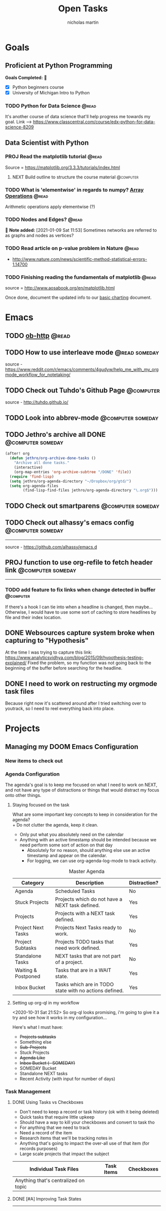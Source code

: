 #+title: Open Tasks
#+author: nicholas martin
#+email: nmartin84@gmail.com
#+HTML_HEAD: <link rel="stylesheet" type="text/css" href="https://gongzhitaao.org/orgcss/org.css" />
#+startup: overview

* Goals
** Proficient at Python Programming
:PROPERTIES:
:CATEGORY: profpython
:END:

*Goals Completed:* 
- [X] Python beginners course
- [X] University of Michigan Intro to Python

*** TODO Python for Data Science :@read:
:PROPERTIES:
:CREATED: [2020-12-29 Tue 20:06]
:GOAL:     prof-python
:END:
It's another course of data science that'll help progress me towards my goal.
Link --> https://www.classcentral.com/course/edx-python-for-data-science-8209
** Data Scientist with Python
*** PROJ Read the matplotlib tutorial :@read:
:PROPERTIES:
:CREATED: [2021-01-11 Mon 19:38]
:END:
Source = https://matplotlib.org/3.3.3/tutorials/index.html
**** NEXT Build outline to structure the course material :@computer:
:PROPERTIES:
:CREATED: [2021-01-14 Thu 23:21]
:END:
*** TODO What is 'elementwise' in regards to numpy? [[file:~/.local/share/Trash/files/202012131013-introduction_to_data_science_in_python.org][Array Operations]] :@read:
:PROPERTIES:
:CREATED: [2020-12-17 Thu 21:33]
:END:
Arithmetic operations apply elementwise (?)
*** TODO Nodes and Edges? :@read:
:PROPERTIES:
:CREATED: [2021-01-09 Sat 11:53]
:END:

 *Note added:* [2021-01-09 Sat 11:53]
Sometimes networks are referred to as graphs and nodes as vertices?
*** TODO Read article on p-value problem in Nature :@read:
:PROPERTIES:
:CREATED: [2021-01-09 Sat 12:52]
:END:
- http://www.nature.com/news/scientific-method-statistical-errors-1.14700
*** TODO Finishing reading the fundamentals of matplotlib :@read:
:PROPERTIES:
:CREATED: [2021-01-09 Sat 20:49]
:END:
source = http://www.aosabook.org/en/matplotlib.html

Once done, document the updated info to our [[file:../courses/plotting_charting_represen_python/week2/20210109191055-basic-charting.org][basic charting]] document.
* Emacs
:PROPERTIES:
:CATEGORY: emacs
:END:
** TODO [[https://github.com/zweifisch/ob-http][ob-http]] :@read:

** TODO How to use interleave mode :@read:someday:
:PROPERTIES:
:CREATED:    [2020-01-02 Thu 14:58]
:END:
source - [[https://www.reddit.com/r/emacs/comments/4gudyw/help_me_with_my_orgmode_workflow_for_notetaking/]]

** TODO Check out Tuhdo's Github Page :@computer:
source - [[http://tuhdo.github.io/]]

** TODO Look into abbrev-mode :@computer:someday:
:PROPERTIES:
:CREATED: [2020-08-20 Thu 17:23]
:END:

** TODO Jethro's archive all DONE :@computer:someday:
#+BEGIN_SRC emacs-lisp
(after! org
  (defun jethro/org-archive-done-tasks ()
    "Archive all done tasks."
    (interactive)
    (org-map-entries 'org-archive-subtree "/DONE" 'file))
  (require 'find-lisp)
  (setq jethro/org-agenda-directory "~/Dropbox/org/gtd/")
  (setq org-agenda-files
        (find-lisp-find-files jethro/org-agenda-directory "\.org$")))
#+END_SRC

** TODO Check out smartparens :@computer:someday:
:PROPERTIES:
:CREATED: [2020-08-26 Wed 20:55]
:END:

** TODO Check out alhassy's emacs config :@computer:someday:
:PROPERTIES:
:CREATED:    [2020-01-02 Thu 09:57]
:END:
:LOGBOOK:
CLOCK: [2020-12-03 Thu 20:50]--[2020-12-03 Thu 20:59] =>  0:09
:END:
-----
source - [[https://github.com/alhassy/emacs.d]]

** PROJ function to use org-refile to fetch header link :@computer:someday:
:PROPERTIES:
:CREATED: [2020-11-10 Tue 23:16]
:END:
-----

*** TODO add feature to fix links when change detected in buffer :@computer:
If there's a hook I can tie into when a headline is changed, then maybe...
Otherwise, I would have to use some sort of caching to store headlines by file
and their index location.

** DONE Websources capture system broke when capturing to "Hypothesis"
CLOSED: [2021-01-03 Sun 20:33]
:PROPERTIES:
:CREATED: [2021-01-03 Sun 18:40]
:END:
At the time I was trying to capture this link: https://www.analyticsvidhya.com/blog/2015/09/hypothesis-testing-explained/
Fixed the problem, so my function was not going back to the beginning of the
buffer before searching for the headline.
** DONE I need to work on restructing my orgmode task files
CLOSED: [2021-01-07 Thu 21:48]
:PROPERTIES:
:CREATED: [2021-01-03 Sun 20:34]
:END:
Because right now it's scattered around after I tried switching over to
youtrack, so I need to reel everything back into place.
* Projects
** Managing my DOOM Emacs Configuration
*** New items to check out
*** Agenda Configuration
The agenda's goal is to keep me focused on what I need to work on NEXT, and not
have any type of distractions or things that would distract my focus onto other
things.

**** Staying focused on the task
What are some important key concepts to keep in consideration for the agenda? \\
+ Do not clutter the agenda, keep it clean.
+ Only put what you absolutely need on the calendar
+ Anything with an active timestamp should be intended because we need perform some sort of action on that day
  - Absolutely for no reason, should anything else use an active timestamp and appear on the calendar.
  - For logging, we can use org-agenda-log-mode to track activity.

#+caption: Master Agenda
| Category            | Description                                            | Distraction? |
|---------------------+--------------------------------------------------------+--------------|
| Agenda              | Scheduled Tasks                                        | No           |
| Stuck Projects      | Projects which do not have a NEXT task defined.        | Yes          |
| Projects            | Projects with a NEXT task defined.                     | Yes          |
| Project Next Tasks  | Projects Next Tasks ready to work.                     | No           |
| Project Subtasks    | Projects TODO tasks that need work defined.            | Yes          |
| Standalone Tasks    | NEXT tasks that are not part of a project.             | No           |
| Waiting & Postponed | Tasks that are in a WAIT state.                        | Yes          |
| Inbox Bucket        | Tasks which are in TODO state with no actions defined. | Yes          |
|---------------------+--------------------------------------------------------+--------------|

**** Setting up org-ql in my workflow
<2020-10-31 Sat 21:52> So org-ql looks promising, i'm going to give it a try and
see how it works in my configuration...

Here's what I must have:
+ +Projects subtasks+
+ Something else
+ +Sub-Projects+
+ Stuck Projects
+ +Agenda Like+
+ +Inbox Bucket (- SOMEDAY)+
+ SOMEDAY Bucket
+ Standalone NEXT tasks
+ Recent Activity (with input for number of days)

*** Task Management

**** DONE Using Tasks vs Checkboxes
CLOSED: [2020-12-08 Tue 22:54]

#+caption: How checkboxes should be used
- Don't need to keep a record or task history (ok with it being deleted)
- Quick tasks that require little upkeep
- Should have a way to kill your checkboxes and convert to task tho

#+caption: How task items should be used
- For anything that we need to track
- Need a record of the item
- Research items that we'll be tracking notes in

#+caption: When to use individual task files
- Anything that's going to impact the over-all use of that item (for records purposes)
- Large scale projects that impact the subject

| Individual Task Files                | Task Items | Checkboxes |
|--------------------------------------+------------+------------|
| Anything that's centralized on topic |            |            |

**** DONE [#A] Improving Task States
CLOSED: [2020-12-08 Tue 22:54]
:LOGBOOK:
- Note taken on [2020-11-06 Fri 22:23] \\
  I need to look into using ~org-map-entries~ to have my function run through an org buffer and correct my task-states.
- Note taken on [2020-11-06 Fri 21:24] \\
  I was facing losing the ability to keep tracking of my task states, and keeping my things in order to complete certain items. So I have adopted a new system that takes my task items, and moves them into a more automated system.
:END:
-----
So overall the automation works well, but if I want to other TASK keywords it
becomes a problem, and could probably become a headache to try and keep track of
tasks. Ultimately, we need to keep this system stupid simple.

***** DONE Automating setting my "TODO/NEXT/WAIT/PROJ/DONE" states :@code:
CLOSED: [2020-11-06 Fri 20:41]
+ Updates task states when it detects a conditional statement is true.
+ Swaps any TASK item to a PROJ when subtasks exist.

***** DONE Test using ~org-map-entries~ :@test:
CLOSED: [2020-11-11 Wed 23:52]
It works, so i've implemented it into my config file.

#+caption: recap of "testing org-map-entries" on <2020-11-14 10:09>
Using this method has it's benefits, but there's a slight issue that it doesn't
really indicate what headline we're focused on.

**** DONE Capture notes on the fly
CLOSED: [2020-11-16 Mon 22:23]

#+caption: recap of "testing my new function" on <2020-11-15 Sun 00:33>
So after working on this, i've got a new system to focus on capturing notes to
my task on the fly w/out having to loose focus on my current task. It works by
using the org-capture template system, and org-refile-get-location to prompt the
user to enter a headline.
* Vehicle Items
:PROPERTIES:
:CATEGORY: vehicles
:END:
** TODO Fix the engine misfire on the jeep wrangler :@fix:someday:
:PROPERTIES:
:CREATED: [2021-01-14 Thu 20:39]
:END:
* Tasks
** TODO Patch up the hole in spare bedroom :@home:
:PROPERTIES:
:CREATED: [2021-01-14 Thu 20:39]
:END:
** DONE Eat the sourdough bread before it goes bad :@home:
CLOSED: [2021-01-16 Sat 19:43] SCHEDULED: <2021-01-15 Fri>
:PROPERTIES:
:CREATED: [2021-01-14 Thu 20:46]
:END:
** DONE [#A] take the motheboard back to kohl's to return amazon :@errands:
CLOSED: [2021-01-19 Tue 21:58]
:PROPERTIES:
:CREATED: [2021-01-14 Thu 21:46]
:END:
** DONE [#A] return the mechanical keyboard to kohl's :@errands:
CLOSED: [2021-01-19 Tue 21:58]
:PROPERTIES:
:CREATED: [2021-01-14 Thu 21:46]
:END:
* Checklists
- [-] Is there a way to prevent =auto-fill-mode= from breaking links?
* Inbox
** REFILE Read up on Goodhart's Law and help define it :@read:
:PROPERTIES:
:CREATED: [2021-01-09 Sat 18:07]
:END:
** REFILE Read 'The Visual Display of Quantitative Information' :@read:
:PROPERTIES:
:CREATED: [2021-01-09 Sat 18:40]
:END:
** REFILE Read about definite and indefinite iterators :@read:
:PROPERTIES:
:CREATED: [2021-01-18 Mon 09:50]
:END:
Source = https://realpython.com/python-for-loop/
** REFILE Read about list comprehensions and document the results :@read:
:PROPERTIES:
:CREATED: [2021-01-18 Mon 09:59]
:END:
Source = https://realpython.com/courses/using-list-comprehensions-effectively/
** KILL purchase mag training bike stand :@computer:
CLOSED: [2021-01-19 Tue 19:05]
:PROPERTIES:
:CREATED: [2021-01-18 Mon 15:51]
:END:
:LOGBOOK:
- Note taken on [2021-01-19 Tue 19:05] \\
  Ended up fixing the trainer with JB Weld.
:END:
For my in-door cycling, since I broke the cycling machine... :(
** REFILE Composing meaningful tasks :@read:
:PROPERTIES:
:CREATED: [2021-01-19 Tue 23:08]
:END:
